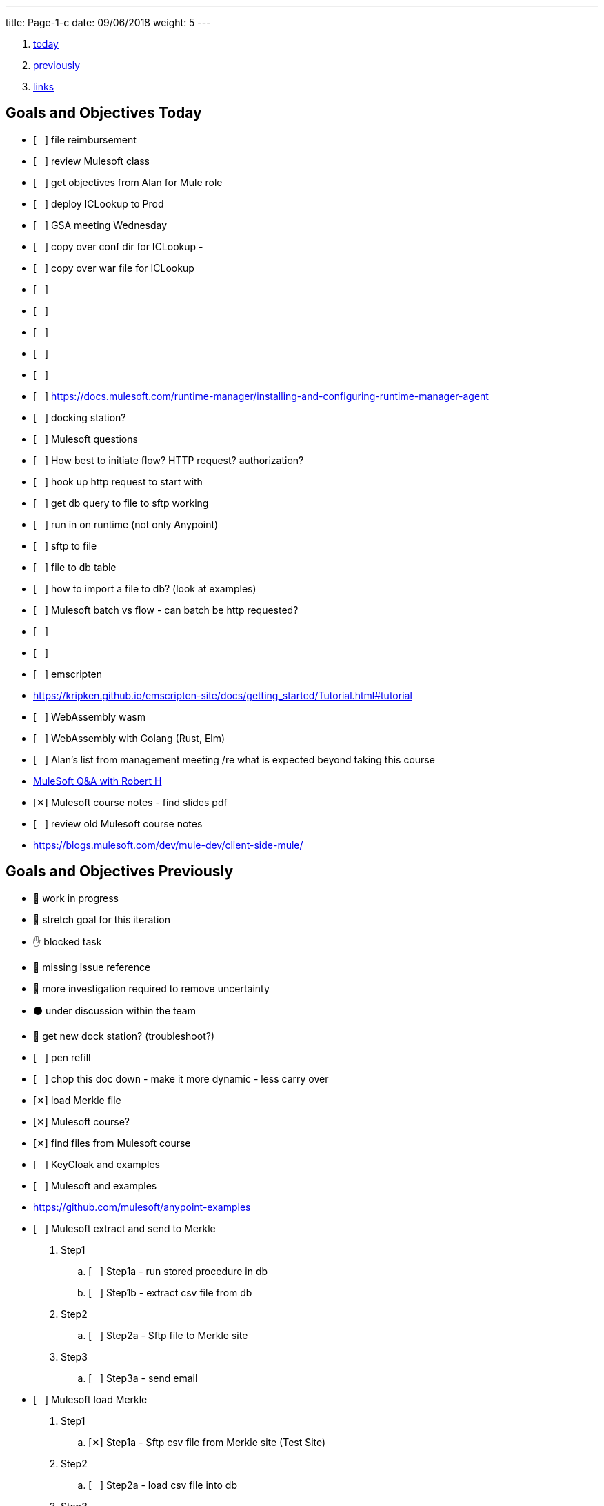 ---
title: Page-1-c 
date:  09/06/2018
weight: 5
---

:doctype: book
ifdef::asciidoctor[]
// :source-highlighter: pygments
:source-highlighter: highlightjs
:highlightjs-theme: github
// :highlightjs-theme: solarized-dark
endif::asciidoctor[]
:iconsdir: gfx/icons
:sourcedir: src/main/java
// :source-highlighter: coderay
:icons:
:toc: macro

:footer: Designed and built with all the love in the world by @mdo and @fat.

:link-assets:
:linkattrs:
:glyphicons: http://glyphicons.com[Glyphicons]
:checkedbox: pass:normal[{startsb}&#10005;{endsb}]
:uncheckedbox: pass:normal[{startsb}&#160;&#160;&#160;{endsb}]
:lightbulb: pass:[&#128161;]
:idea: pass:[&#128161;]
:incareof: pass:[&#8453;]
:rswiggle: pass:[&#8669;]
:lswiggle: pass:[&#8668;]
:alarmclock: pass:[&#9200;]
:almclk2: pass:[&#x23F0;]
:rtinxfing: pass:[&#x261E;]
:qmark: pass:[&#xFF1F;]
:umbrella: pass:[&#x2614;]
:running_man: pass:[&#x1f3c3;]
:muscle: pass:[&#x1f4aa;]
:hand: pass:[&#x270b;]
:red_circle: pass:[&#x1f534;]
:large_blue_circle: pass:[&#x1f535;]
:black_circle: pass:[&#x26ab;]


. <<today, today>>
. <<previously, previously>>
. <<links, links>>

[[today]]
== Goals and Objectives Today

* {uncheckedbox} file reimbursement
* {uncheckedbox} review Mulesoft class
* {uncheckedbox} get objectives from Alan for Mule role
* {uncheckedbox} deploy ICLookup to Prod
* {uncheckedbox} GSA meeting Wednesday
* {uncheckedbox} copy over conf dir for ICLookup - 
* {uncheckedbox} copy over war file for ICLookup
* {uncheckedbox} 
* {uncheckedbox} 
* {uncheckedbox} 
* {uncheckedbox} 
* {uncheckedbox} 
* {uncheckedbox} link:https://docs.mulesoft.com/runtime-manager/installing-and-configuring-runtime-manager-agent[]
* {uncheckedbox} docking station?
* {uncheckedbox} Mulesoft questions
* {uncheckedbox} How best to initiate flow? HTTP request? authorization?
* {uncheckedbox} hook up http request to start with
* {uncheckedbox} get db query to file to sftp working
* {uncheckedbox} run in on runtime (not only Anypoint)
* {uncheckedbox} sftp to file
* {uncheckedbox} file to db table
* {uncheckedbox} how to import a file to db? (look at examples)
* {uncheckedbox} Mulesoft batch vs flow - can batch be http requested?
* {uncheckedbox} 
* {uncheckedbox} 
* {uncheckedbox} emscripten
* link:https://kripken.github.io/emscripten-site/docs/getting_started/Tutorial.html#tutorial[]
* {uncheckedbox} WebAssembly wasm
* {uncheckedbox} WebAssembly with Golang (Rust, Elm)
* {uncheckedbox} Alan's list from management meeting /re what is expected beyond taking this course
* link:https://developer.acs.org/confluence/pages/viewpage.action?pageId=74121346[MuleSoft Q&A with Robert H]
* {checkedbox} Mulesoft course notes - find slides pdf
* {uncheckedbox} review old Mulesoft course notes
* link:https://blogs.mulesoft.com/dev/mule-dev/client-side-mule/[]


[[previously]]
== Goals and Objectives Previously

* {running_man} work in progress
* {muscle} stretch goal for this iteration
* {hand} blocked task
* {red_circle} missing issue reference
* {large_blue_circle} more investigation required to remove uncertainty
* {black_circle} under discussion within the team
* {running_man} get new dock station? (troubleshoot?)
* {uncheckedbox} pen refill
* {uncheckedbox} chop this doc down - make it more dynamic - less carry over
* {checkedbox} load Merkle file
* {checkedbox} Mulesoft course?
* {checkedbox} find files from Mulesoft course
* {uncheckedbox} KeyCloak and examples
* {uncheckedbox} Mulesoft and examples
* link:https://github.com/mulesoft/anypoint-examples[]
* {uncheckedbox} Mulesoft extract and send to Merkle
. Step1
.. {uncheckedbox} Step1a - run stored procedure in db
.. {uncheckedbox} Step1b - extract csv file from db
. Step2
.. {uncheckedbox} Step2a - Sftp file to Merkle site
. Step3
.. {uncheckedbox} Step3a - send email

* {uncheckedbox} Mulesoft load Merkle
. Step1
.. {checkedbox} Step1a - Sftp csv file from Merkle site (Test Site)
. Step2
.. {uncheckedbox} Step2a - load csv file into db
. Step3
.. {uncheckedbox} Step3a - run stored procedure
. Step4
.. {uncheckedbox} Step4a - send email

* {uncheckedbox} Hugo and examples
* {uncheckedbox} ADHD - get list of Youtube link:https://www.youtube.com/channel/UC-nPM1_kSZf91ZGkcgy_95Q/videos[How to ADHD^]
* {uncheckedbox} ElasticSearch and examples
* {uncheckedbox} Get list of Audible books
* {uncheckedbox} Get list of Kindle books
* {uncheckedbox} fix desk at home
* {uncheckedbox} remove Logitech discord applet - (what is it?)
* {uncheckedbox} make postgresql manually started not automatic
* {uncheckedbox} make Docker manually started not automatic
* {checkedbox} checkout brilliant link:https://brilliant.org/weekly-problems/2018-08-20/basic/?p=3[]
* {checkedbox} fix glasses and/or find new ones
* {uncheckedbox} 
* {uncheckedbox} 
* {lightbulb} look into placing this blog on AWS with hugo
* {checkedbox} asciidoc links that open in new tab - use a `^`
* {rtinxfing} point to this
* {uncheckedbox} Merkle file 
* {uncheckedbox} create stored procedure to import Merkle file into table
* {checkedbox} International Chapters
* {uncheckedbox} need list of all servers 
* {uncheckedbox} ssh to all servers - `keypair`
* {uncheckedbox} using hugo-octopress theme for now - no search
* {checkedbox} got mule project to send email (only via Gmail)
* {uncheckedbox} install Mercury Mail to test MULE
* link:https://www.open-emr.org/wiki/index.php/Mercury_Mail_Configuration_in_Windows[Mercury_Mail_Configuration_in_Windows, window="_blank"].
* link:https://crunchify.com/java-mailapi-example-send-an-email-via-gmail-smtp/[^]
* link:http://blog.java-hoster.com/2015/java-course/sending-emails-with-javamail[^]
* link:https://www.youtube.com/watch?v=RyE7-vo4dUc[pilates diastasis recti^]
* link:https://www.youtube.com/watch?v=TTlHT3d2Grs[Bujo Update + Tips From the Inventor of the Bullet Journal!^]
* link:https://gist.github.com/thomasdarimont[^]
* {lightbulb} directory watcher to build hugo site - deploy to nginx
* {lightbulb} use powershell as a directory watcher to build hugo site - deploy to nginx
* {lightbulb} powershell StartMonitoring is writing to the log file, what is next?
* {lightbulb} Lynda class for powershell 5
* {lightbulb} 5/20 = 25 things
* {lightbulb} look into placing this blog on AWS with hugo
* {lightbulb} Scholars writeup
* {lightbulb} Form in Angular
* {lightbulb} ColdFusion Form(s) in Angular/Java
* {lightbulb} start using week of year tag "W52"
* {uncheckedbox} get 08/05's page from old laptop
* {idea} idea - 
*  test of in care of {incareof}
* {almclk2} link:https://www.compart.com/en/unicode/category/So[^]
* link:https://github.com/asciidoctor/asciidoctor.org/blob/master/docs/_includes/icons.adoc[^]
* {rswiggle} Do backup of old hard drive with Acronis (when it comes on Saturday)
* {uncheckedbox} run client_ACS_mb_membership_monthly_generate.sql on DEV
* {uncheckedbox} see how long it takes to run
* {uncheckedbox} SSIS for Merkle
* {uncheckedbox} find SSIS bat file for Store update
* {uncheckedbox} get help with SSIS - Gareth?, DBAs?, Judy Shen?, netForum SS 2012
* {uncheckedbox} SSIS course at Lynda, Udemy
* {uncheckedbox} look into Mulesoft ETL for Merkle
* {uncheckedbox} Load latest Merkle file (when it comes back from Merkle)
* {uncheckedbox} Review Lynda course - time management; persuasion; assertiveness
* {uncheckedbox} AMA course - assertiveness
* {uncheckedbox} mockup screen for Scholars search
* {uncheckedbox} Angular, React, Flutter
* {uncheckedbox} create agenda for next meeting (Holley, Alan)
* {uncheckedbox} Review agile slides
* {uncheckedbox} Review Mulesoft meetings
* {uncheckedbox} transfer to new computer
* {uncheckedbox} get list for remote desktop access
* {uncheckedbox} get list of NetForum servers
* {uncheckedbox} install MSSQL on local (new computer)
* {uncheckedbox} test MSSQL
* {uncheckedbox} get accruals for vacation
* {checkedbox} install Mulesoft
* {checkedbox} run Mulesoft examples and tests
* {uncheckedbox} run Keycloak examples and tests
* {uncheckedbox} new Confluence, upload files
* {uncheckedbox} backup hard drive from old computer
* {qmark} return old computer
* {qmark} clean desk
* {uncheckedbox} check with security about hugo
* {uncheckedbox} investigate hugo themes with more features than Minimo
link:https://forestry.io/blog/search-with-algolia-in-hugo/[^]
link:https://gist.github.com/sebz/efddfc8fdcb6b480f567[^]
* {uncheckedbox} International Chapters meeting
** add new eroster user with Ping
** Go Live Sept 10th
* {uncheckedbox}
* {uncheckedbox} Go Database and Storage
* link:https://github.com/gostor/awesome-go-storage[^]
* {almclk2} Docker for Windows
* link:https://github.com/docker/for-win/issues/412[^]
* {checkedbox} install ruby
* {checkedbox} install asciidoc, asciidoctor, asciidoctor-pdf
* {checkedbox} install visual studio code plus plugins for asciidoc, python, etc.
* {checkedbox} install hugo
* {checkedbox} add global template for hugo header - timestamp, etc.
* {uncheckedbox} make list of questions for Sri - Month end reports, SSIS, deployments
* link:https://github.com/jsynowiec/vscode-insertdatestring[^]
* {uncheckedbox}
* {uncheckedbox} follow up on Coursera
* {uncheckedbox} follow up on Udemy [Flutter, Dart, Go, SSIS, etc.^]
* {uncheckedbox}
* {uncheckedbox} http://www.sql-server-helper.com/tips/tip-of-the-day.aspx?[^]
* {uncheckedbox} search within Hugo - elasticsearch
* {uncheckedbox} search within Hugo - install elasticsearch
* {uncheckedbox} search within Hugo - index Hugo with elasticsearch
* {uncheckedbox} search within Hugo - try a search
* {uncheckedbox}

----
ssh-copy-id user@hostname.example.com
----

----
cat ~/.ssh/id_rsa.pub | ssh <user>@<hostname> 'umask 0077; mkdir -p .ssh; cat >> .ssh/authorized_keys && echo "Key copied"'
----


----
  To load multiple properties files, separate each with commas:

  <context:property-placeholder location="email.properties,http.properties,system.properties"/>
  These files must be located at src/main/resources, inside your Mule project.
----

[[links]]
== Links

* link:https://docs.mulesoft.com/mule-user-guide/v/3.9/configuring-properties[]
* link:https://support.mulesoft.com/s/article/How-to-stream-a-big-CSV-file-using-DataWeave[]
* link:https://forums.mulesoft.com/questions/59469/transformation-of-a-csv-file-using-dataweave.html[]
* link:https://docs.mulesoft.com/mule-user-guide/v/3.9/quartz-transport-reference[]
* link:http://central.maven.org/maven2/org/mule/examples/[]
* link:https://www.youtube.com/watch?v=Y_Ac6KiQ1t0[Strang - Lec 15 | MIT 18.06 Linear Algebra, Spring 2005]
* link:http://math.mit.edu/~gs/linearalgebra/[]
* link:https://github.com/verekia/js-stack-from-scratch[]
* link:http://www.initializr.com/[]
* link:https://www.technicalblogs.sentientmindz.com/2016/07/05/munittesting/[]
* link:https://dzone.com/articles/unit-testing-mule-dataweave-scripts-with-munit-1?fromrel=true[]
* link:https://httpie.org/doc[^]
* link:https://akarnokd.blogspot.com/2016/03/operator-fusion-part-1.html[^]
* link:https://github.com/robbyrussell/oh-my-zsh[^]
* link:https://www.yogiapproved.com/yoga/diastasis-recti-recovery/[^]
* link:https://www.youtube.com/watch?v=1OA7lXzf5Mk[yoga diastasis-recti^]
* link:https://www.youtube.com/watch?v=7TGWeblZ0c8[How to tackle the clutter^]
* link:https://www.youtube.com/watch?v=JiwZQNYlGQI[Failing at Normal: An ADHD Success Story | Jessica McCabe | TEDxBratislava^]
* link:https://www.youtube.com/watch?v=_tpB-B8BXk0[This is how you treat ADHD based off science, Dr Russell Barkley part of 2012 Burnett Lecture^]


* {uncheckedbox}
* {uncheckedbox} get appropriate SoapUI query/host for each query to Integration Layer
* {uncheckedbox} make a asciidoc arc42 site of Sri's tasks
* {uncheckedbox} rename that web site from Sri's tasks to what?
* {uncheckedbox} du --max-depth=1 > C_root_space.csv
* {uncheckedbox} review more Sri tasks, document schedule and skills necessary
* {uncheckedbox} mobile app for Stars ticket, package with Cordova, Ionic
* {uncheckedbox} Confluence - arc42 upload capability with new version
* {uncheckedbox} Confluence - pages per each application with links to "maven site" results, also upload html page to confluence
* {uncheckedbox} SonarQube (indicates vulnerabilities somehow)
* {uncheckedbox}
* {uncheckedbox}
* {uncheckedbox} start to schedule to study stored procedure for monthly counts
* {uncheckedbox} send email to GSA Team about JSON and other values to new version
* {uncheckedbox} create repo for Sri documentation with asciidoc/arc42 build
* {uncheckedbox} when will we meet about Sri tasks {Alan, Gareth, Sameer, myself, others?}
* {checkedbox} which Sri's projects has the excel macros to copy and paste?
* {uncheckedbox} KeePass for netforum, db, servers, etc. icsstage$ ics$prod
* {uncheckedbox} Merkle import (and export) - SSIS
* {uncheckedbox} Merkle stp packaging 1005955 Cherwell ticket number
* {checkedbox} find Sri task with Excel macros (source code imports)
* {uncheckedbox} review Sri task NCOA
* {checkedbox} ask Alan for Sri Task review gtm recording 1/10/2018 Wednesday; upload it
* {uncheckedbox} check email for scholars tasks on hold - email from Songul - 2/7/2018
* {uncheckedbox} when I have an extra 10 hours per week, I will ...
* {uncheckedbox}
* {uncheckedbox} 10 goal buckets - place in toodledo or somewhere else
* {uncheckedbox}
* {uncheckedbox}
* {uncheckedbox}
* {uncheckedbox}
* {uncheckedbox} create a skills matrix - for Sri's KT - enumerate skills mentioned; Ray Liu's diagrams for netForum?
* {uncheckedbox} GSA - CONNECT remediation - need project manager
* {uncheckedbox} International Chapters - ICLookup - find user interface writeup
* {uncheckedbox} International Chapters - erosters
* {uncheckedbox} International Chapters - erosters - check admin user for complete list of chapters
* {uncheckedbox} International Chapters - erosters - get help from Gareth
* and the various web service infocentral vs integration layer
* {uncheckedbox} International Chapters - erosters - deploy to staging
* {uncheckedbox} International Chapters - deploy to staging
* {uncheckedbox} erosters for International Chapters
* {uncheckedbox} email team w/re: member client - date routines
* {uncheckedbox} investigate seedfa - make sure database housekeeping is ok - may have connection leaks?
* link:https://developer.jboss.org/wiki/WhatDoesTheMessageDoYourOwnHousekeepingMean[^]
* link:https://seedfa.acs.org/seed-1.0/login/admin[seedfa admin^]
* {checkedbox} fullstack homework
* {uncheckedbox} check code for lslookup and iclookup and member client lib.
* {checkedbox} adjust garage door opener - how to?
* {uncheckedbox} install printer, teeter, paper cutter, desk
* {uncheckedbox} check out fitness center at work
* {uncheckedbox} carryover limit - 320  - need to take much more vacation next year
* {uncheckedbox}
* {uncheckedbox}
* {checkedbox} Merkle runbook to stored procedure
* {checkedbox} CR for IC lslookup and ICLookup and erosters - Prod?
* {uncheckedbox} Staging servers: stag-lnx-151-154(???)
* {uncheckedbox} Staging servers: stag-lnx-196(int), stag-lnx-197(int), stag-lnx-198(ext), stag-lnx-199(ext)
* {uncheckedbox} Production servers: prod-lnx-173, prod-lnx-174, prod-lnx-175, prod-lnx-176
* {uncheckedbox} Production servers (internal): prod-lnx-179, prod-lnx-180
* {uncheckedbox} Merkle stored procedure
* link:https://chimpler.wordpress.com/2014/07/22/building-a-food-recommendation-engine-with-spark-mllib-and-play/[^]
* link:http://ampcamp.berkeley.edu/big-data-mini-course/movie-recommendation-with-mllib.html[^]
* {uncheckedbox}
* {checkedbox} link:https://iclookupdev.acs.org/iclookup/local_search[iclookup dev^]
* {checkedbox} link:https://dev-lnx-133:8443/iclookup/local_search[iclookup 133^]
* {checkedbox} link:https://dev-lnx-134:8443/iclookup/local_search[iclookup 134^]
* {uncheckedbox} https://api.stoplight.io/v1/versions/9WaNJfGpnnQ76opqe/export/raml.yaml
* {uncheckedbox}
* {checkedbox} create and transfer new application.properties for lslookup and iclookup to staging servers 198, 199
* {uncheckedbox} link:https://localhost:8443/erosters/Verify[^]
* {uncheckedbox}
* {uncheckedbox} gsadc7-int:8000 - license good until January 9, 2018 ??? seems soon
* {uncheckedbox}
* {uncheckedbox} https://seedfa.acs.org/seed-1.0/login/admin
* {uncheckedbox} https://seedfa.acs.org/seed-1.0/snoop.jsp Hostname prod-lnx-179.acs.org
* {uncheckedbox} https://access.redhat.com/solutions/1395503[Getting Provider com.sun.script.javascript.RhinoScriptEngineFactory not found ERROR in EAP 6 running on Java 8^]
* {uncheckedbox}
* {uncheckedbox} find old blender in basement
* {uncheckedbox} most of these entries are left-over from day-to-day - find a way to update, archive, search these
* {uncheckedbox} make these searchable; build index; serve index; Solr?
* {uncheckedbox} fullstack assignment
* {uncheckedbox} Is Rasberry Pi - DIY buildable?
* link:https://www.alliedelec.com/raspberry-pi-raspberry-pi-b-/70377493/?mkwid=s
* &pcrid=239101839680&gclid=Cj0KCQiA4bzSBRDOARIsAHJ1UO6t6LsgIm52oCnfopC3KItb9b8093sxkaJw
* RfbCaUVQeo728vup0rMaAl6CEALw_wcB[RasPi B+ 24.99 Allied^]
* link:https://aknay.github.io/2017/05/09/how-to-install-scala-and-sbt-in-raspberry-pi-3.html[^]
* link:https://github.com/jkransen/framboos[^]
* link:http://pi4j.com/[^]
* link:http://dev-nfrep12/Reports/Pages/Folder.aspx[SQL Server Reporting Services - Home^]
* {uncheckedbox}
* {uncheckedbox}
* {uncheckedbox}
* link:http://zetcode.com/articles/springbootswing/[^]


[[week14]]
== Goals and Objectives week 14

* {uncheckedbox} what to do this week
* {uncheckedbox} I need to map out a schedule for the next month? or several weeks
* {uncheckedbox} Performance Appraisal
* {uncheckedbox}
* {uncheckedbox} keep track in Jira or Confluence all my work
* {uncheckedbox} arc42 and Confluence
* {uncheckedbox} need to have approval/buy in from Alan - demo it for him
* {uncheckedbox} International Chapters - IcLookup
* {uncheckedbox} International Chapters - erosters - admin and individual users; deploy to testing
* {uncheckedbox} follow up with Google
* {uncheckedbox} Clear out ALL Jira tickets; start over for Jan 2018
* {uncheckedbox} update erosters for logout and for SSO polling checking for logged in
* {uncheckedbox} ElisabethVoress - password - 00427397 ???
* {uncheckedbox} copied over new eroster file to NAS in dev
* {uncheckedbox} https://erostersdev.acs.org/erosters/Verify
* link:https://gizmodo.com/how-dna-testing-botched-my-familys-heritage-and-probab-1820932637[^]
* link:https://isogg.org/wiki/Autosomal_DNA_testing_comparison_chart[^]
* {uncheckedbox} need a confluence site for each application with views for devops, technical team, business user, execs
* {uncheckedbox} technical debt, Sonar Qube, ASM Testing, documentation as code, deploy doc to Confluence
* {uncheckedbox} send email to Sri's customers - get list of users
* {uncheckedbox} NCOALink PAF Certificate
* {uncheckedbox} GSA Blacklist cancellation - do it Procedurally via admin console
* {uncheckedbox} CR for international chapters lookup - talk with Networking (and Lynn?)
* {uncheckedbox}
* link:https://developer.okta.com/blog/2018/01/30/jhipster-ionic-with-oidc-authentication[^]

This past week, I attended Ansible Workshop by Redhat. This was attended with the Linux Admin Team, Storage and some Windows admin.
It was informative. It was fast. I believe it was somewhat pointed to Ansible Tower Product.

Also, made progress on SSIS hindered by space limitations on hard drive.

find netforum-related server to base and deploy Merkle etl.

Made some progress on freeing hard-drive space. Need to periodically monitor various directories and sub-directories.

Discovered KeyCloak also from Redhat. It is an SSO implementation. Matt Raible - now works for Octa. JHipster

What can be done to assist Membership? What can be done to attract new members, younger members; retain members?

Mobile apps - Stars tickets; ICLookup

Colaboration

Docker boot2docker as I am on Windows 7.

Learning Angular 4,5 Ionic, Cordova. docker, git, react

[[month04]]
== Goals and Objectives month 04 April 2018

* {uncheckedbox} what to do this month
* link:https://docs.nativescript.org/[nativescript^]
* {uncheckedbox} Java Swing, AWT and/or JavaFX
* {uncheckedbox} foam for basement and garage
* {uncheckedbox} glue garage door panel
* {checkedbox} place for sale for garage door opener
* {uncheckedbox} make a JHipster app - perhaps to replace Scholars renewaL, senior or application(CF)
* {uncheckedbox} http://www.oracle.com/webfolder/technetwork/tutorials/obe/cloud/objectstorage/
* restrict_rw_accs_cntainers_REST_API/files/installing_curl_command_line_tool_on_windows.html
* {uncheckedbox} https://alligator.io/angular/material-design-angular-reference/#cards[^]
* {uncheckedbox} @home clean up gym area, lights, floor space, golf equipment, desk area, book shelves
* {uncheckedbox} basement desk table
* {uncheckedbox}
* {uncheckedbox}

[[tls]]
== tls

* {uncheckedbox} link:https://stackoverflow.com/questions/32587141/how-to-force-commons-httpclient-3-1-to-use-tls-1-2-only-for-https[^]
* link:https://www.google.com/search?q=httpclient+tls+1.2+example&rlz=1C1GGRV_enUS750US751&oq=httpclient+tls&aqs=chrome.5.69i57j0l5.15318j0j4&sourceid=chrome&ie=UTF-8[^]
* link:https://www.csoonline.com/article/3246212/encryption/what-is-ssl-tls-and-why-its-time-to-upgrade.html[^]
* link:https://www.google.com/search?rlz=1C1GGRV_enUS750US751&ei=3xOPWsqeCebP5gLn4rSABA&q=tls+1.2+vulnerability&oq=Transport+Layer+Security&gs_l=psy-ab.1.1.0i71k1l8.0.0.0.454523.0.0.0.0.0.0.0.0..0.0....0...1..64.psy-ab..0.0.0....0.1ZhGlt7Fzd0[^]
* link:https://www.google.com/search?q=Transport+Layer+Security&rlz=1C1GGRV_enUS750US751&oq=Transport+Layer+Security&aqs=chrome..69i57.27891611j0j7&sourceid=chrome&ie=UTF-8[^]

[[raspberrypi]]
== raspberrypi

* {uncheckedbox} link:https://datahovel.com/2016/03/20/how-to-setup-the-raspberry-pi-using-ansible/[^]
* link:https://www.youtube.com/watch?v=aEnS0-Jy2vE[Raspberry Pi DS18B20 Temperature Sensor Tutorial^]
* {uncheckedbox} link:https://datahovel.com/2016/03/20/how-to-setup-the-raspberry-pi-using-ansible/[^]


[[ansible]]
== Ansible

* {uncheckedbox} link:http://docs.ansible.com/ansible/index.html[^]
* {uncheckedbox} link:https://aws.amazon.com/blogs/apn/getting-started-with-ansible-and-dynamic-amazon-ec2-inventory-management/[^]
* link:https://github.com/ansible/ansible[^]
* {uncheckedbox} link:https://datahovel.com/2016/03/20/how-to-setup-the-raspberry-pi-using-ansible/[^]
* link:https://www.jeffgeerling.com/blog/running-ansible-within-windows[^]


=== Visualization
* {uncheckedbox} visualization - ages of members, use R
* {uncheckedbox} by regions in US, by country in world
* {uncheckedbox}
* {uncheckedbox}
* {uncheckedbox}


== Sri KT
* link:https://projects.acs.org/operations/netFORUM/data-cube/default.aspx
* ?RootFolder=%2Foperations%2FnetFORUM%2Fdata-cube%2FSystem%20Document%20Library%2FProduction%20Data%20Cubes
* %2FMarketing%20Cube%20Templates%20-%20Production&FolderCTID=0x012000D3FDDF7645C9254498F32170B77582BB&View={3711B7F6-14FB-4CDD-8AB5-48CE35BA2818}[^]
* link:https://projects.acs.org/operations/netFORUM/data-cube/default.aspx[^]
* link:https://dev-eweb12/NFDev2/iWeb/[^]
* dev1..dev9 https://dev-iweb12/NFDev1/iWeb .. https://dev-iweb12/NFDev9/iWeb
* workaround - change dev-iweb12 to dev-eweb12 dev1..dev9 https://dev-eweb12/NFDev1/iWeb .. https://dev-eweb12/NFDev9/iWeb
* YB-dev1..dev2 dev-iweb12/YBDev1/iWeb  .. workaround dev-eweb12/YBDev1/iWeb dev-eweb12/YBDev2/iWeb
* netforum admin for dev, staging, production
* log in to dev, staging, production, the spare machine


== Checklist

* link:https://stackoverflow.com/questions/4915414/disable-httpclient-logging#answer-5432242[^]
* link:https://github.com/born2net/awesome-angular2[^]
* link:https://stackoverflow.com/questions/41342171/how-to-change-debug-level-of-a-class-which-is-in-external-jar[^]
* link:https://github.com/liufengyun/progfun2-code/tree/master/src/main/scala[^]
* link:http://datasciencespecialization.github.io/[^]
* link:https://www.datacamp.com/courses/data-visualization-in-r[^]
* link:http://r-statistics.co/Linear-Regression.html[^]
* link:https://prod-12iweb1/NFProd/iWeb/NotAllowed.aspx[^]
* link:http://mrhaki.blogspot.com/2014/08/awesome-asciidoc-changing-highlightjs.html[^]
* link:https://hackernoon.com/mastering-shitcoins-the-poor-mans-guide-to-getting-crypto-rich-2e469b762ba9[^]
* {checkedbox} listen to CHBC Al Mohler
* link:http://mrhaki.blogspot.com/2015/03/awesome-asciidoctor-creating-checklist.html[^]
* link:https://developer.acs.org/confluence/display/SKT/Sri+Knowledge+Transfer+Home[^]
* link:https://projects.acs.org/projectdirectory/default.aspx[^]
* link:https://www.google.com/
* search?q=golf+grip+layers+of+tape&rlz=1C1GGRV_enUS750US751&oq=golf+grips+layers
* &aqs=chrome.1.69i57j0j69i64.6746j0j7&sourceid=chrome&ie=UTF-8[^]
* link:https://localhost:8443/iclookup/local_members?lsid=Z701&lsname=Brazil&action=view[^]
* {uncheckedbox} get login access to netForum server(s)
* {uncheckedbox}
* {uncheckedbox} what is difference between infocentral webservcies and integrationlayer webservices
* {uncheckedbox} can member client jar be used by erosters?
* {uncheckedbox}
* {uncheckedbox}
* {uncheckedbox}
* {uncheckedbox}
* {uncheckedbox}
* {uncheckedbox} listen Isle of Lewis
* {uncheckedbox} read Joe's book
* {uncheckedbox} home page
* {uncheckedbox} call USAA - about what?
* {uncheckedbox} find truck title
* {uncheckedbox} deposit Mom's check
* {uncheckedbox} REI gift card to Donna?
* {checkedbox} Confluence page for Sri
* {uncheckedbox} Confluence page for Apps and pointer to site
* {checkedbox} email to Alan w/re Sri and tasks
* {uncheckedbox} site webpage and site
* link:http://www.logicsector.com/java/how-to-create-a-wsdl-first-soap-client-in-java-with-cxf-and-maven/[^]
* link:http://www.webservicex.net/new/Home/Index[^]
* {uncheckedbox} http://dev-lnx-126.acs.org:8060/
* http://dev-lnx-126.acs.org:6080/
* {uncheckedbox} SuccessFactors Goals and Objectives discuss with Alan?
* {uncheckedbox} renew ACS membership
* {uncheckedbox} reduce #number of chrome tabs#
* {uncheckedbox} save them as bookmarks or just copy links
* {uncheckedbox} maybe this day consolidate wiltd into one wiltw (days => week)
* {uncheckedbox} try the jbake maven build into the jar file that gets deployed jetty spring boot static
* {uncheckedbox} would like a lessons learned for the migration projects
* {uncheckedbox} would have been nice to have more written down as we went along
* {uncheckedbox} Bamboo jobs set up
* {uncheckedbox} get back materials for backing up hard drive(s)
* {uncheckedbox} link:https://github.com/titoBouzout/SideBarEnhancements[^]
* {uncheckedbox} gsa monitor on wit409
* {uncheckedbox} get source code, etc.
* {uncheckedbox} check eroster international chapters in staging
* {uncheckedbox} link:https://gsabackend.acs.org/gsasayt/saytresp
* &ques;callback=jQuery110207586152154237777_1460145377344
* &query=a&jsonp=searchAsYouType.handleAjaxResponse&maxGSAResults=5
* &maxWsoResults=5&saytOrder=0
* {uncheckedbox} link:https://cftest.acs.org/Applications/ACSScholars_admin/view_senior.cfm[^]
* {uncheckedbox} link:https://www.youtube.com/watch?v=oYYYfFDTZrk[A Game Golf Instruction HowTo Grip the Club like Tiger Woods^]
* {uncheckedbox} link:http://www.baeldung.com/java-mutation-testing-with-pitest[^]
* {uncheckedbox} link:http://feeds.feedburner.com/Baeldung[^]
* link:http://www.baeldung.com/java-bouncy-castle?utm_source=feedburner
* &utm_medium=feed
* &utm_campaign=Feed%3A+Baeldung+%28baeldung%29&utm_content=FeedBurner[^]
* {uncheckedbox} link:https://www.owasp.org/index.php/Protect_FileUpload_Against_Malicious_File[^]
* {uncheckedbox} accomplishments for December
* {uncheckedbox} check grips and layers of tape on new old clubs - need replacement - which brand, style, size, jumbo?
* {uncheckedbox} member-client - replace cxf exceptions with its own exceptions, reduce dependency on cxf
* {checkedbox} Merkle run for print C&EN
* {uncheckedbox} Merkle run for all members
* {uncheckedbox} code review member-client?
* {uncheckedbox} get database for OWASP dependency check
* {uncheckedbox} get database for SonarQube
* {uncheckedbox} link:https://webapplications.acs.org/Applications/ACSScholars_admin/[Scholars Admin CF^]
* {uncheckedbox} ecobee3 check for rebate
* {uncheckedbox}
* {uncheckedbox}
* {uncheckedbox}
* link:https://yoksel.github.io/flex-cheatsheet/[flex box css^]
* link:https://www.sketchingwithcss.com/samplechapter/cheatsheet.html[more flex box css^]
* link:https://v4-alpha.getbootstrap.com/utilities/flexbox/[bootstrap flexbox^]


== maven settings and encryption
* link:https://blogs.oracle.com/dev2dev/get-oracle-jdbc-drivers-and-ucp-from-oracle-maven-repository-without-ides[^]
* {uncheckedbox} site plugin

== links
* link: https://www.w3schools.com/bootstrap4/bootstrap_grid_system.asp[^]
* link:https://www.coursera.org/learn/bootstrap-4/discussions/weeks/2/threads/qeBvIgsbEeeQeQo2lD9-LA[Type date within class^]
* link:https://www.coursera.org/learn/bootstrap-4/discussions/weeks/2/threads/5YtBdItREeeVCApyL_LGyA[col VS. col-12 VS. col-xs-12^]
* link:http://v4-alpha.getbootstrap.com/getting-started/javascript/[^]
* link:http://v4-alpha.getbootstrap.com/getting-started/javascript/#data-attributes[data-attributes^]
* link:http://v4-alpha.getbootstrap.com/getting-started/javascript/#programmatic-api[programmatic-api^]
* link:http://v4-alpha.getbootstrap.com/components/navs/[navs^]
* link:https://medium.com/swlh/my-ideal-work-week-as-a-startup-ceo-5d3a4bd8ccc7[^]
* link:https://github.com/RaspberryPiWithJava[^]
* link:http://usb4java.org/index.html[^]
* link:https://www.packtpub.com/mapt/book/hardware_and_creative/9781849696623/10/ch10lvl1sec70/controlling-usb-devices[^]
* link:https://stackoverflow.com/questions/13851743/how-to-format-numbers-to-a-hex-strings[^]
* link:http://www.linux-usb.org/usb.ids[^]
* link:http://www.linfo.org/dmesg.html[^]
* link:https://www.youtube.com/watch?v=Z19d1_YX1kg[Raspberry Pi with Java^]
* link:https://www.youtube.com/watch?v=P2-wobZrqNg[Java Programming on Raspberry Pi - Java and Raspberry Pi - ME^]
* link:https://www.google.com/search?rlz=1C1GGRV_enUS750US751&ei=o4liWuH2BqLt_QbZkrD4Bg&q=raspberry+unable+to+connect+to
* +usb+scale&oq=raspberry+unable+to+connect+to+usb+scale
* &gs_l=psy-ab.3...22375.25359.0.25853.10.10.0.0.0.0.82.675.10.10.0....0...1.1.64.psy-ab..0.0.0....0.hOACO6h9IO4[^]
* link:http://www.jamesralexander.com/blog/content/measuring-coffee-with-raspberry-pi-a-usb-scale-and-python/[^]
* link:https://github.com/yanigisawa/coffee-scale/blob/master/51-usb-scale.rules[^]
* link:https://github.com/erjiang/usbscale[^]
* link:https://docs.oracle.com/cd/E37670_01/E41138/html/ch07s03.html[^]
* link:https://github.com/libusb/libusb/wiki/FAQ#Running_libusb[^]
* link:https://www.youtube.com/watch?v=EMKdq_lw04A[Blinking LED^]
* link:https://www.youtube.com/watch?v=grORuAxDQ2Q[install ME^]
* link:https://www.youtube.com/watch?v=29va8L2LMfI[LEDs on Raspberry Pi GPIO with Java Pi4J -Start to Finish^]
* link:https://www.youtube.com/watch?v=Z19d1_YX1kg[Raspberry Pi Java 9^]
* link:https://pimylifeup.com/raspberry-pi-touchscreen/[^]
* link:https://therealdanvega.teachable.com/courses/enrolled?flash=successful_sale&sale_id=11695896[Teachable JHipster class^]
* link:https://start.jhipster.tech/#/[^]
* link:https://bjornjohansen.no/redirect-to-https-with-nginx[^]
* link:https://stackoverflow.com/questions/39030897/redirect-http-to-https-via-nginx[^]
* link:https://stackoverflow.com/questions/5009324/node-js-nginx-what-now?rq=1[^]
* link:https://www.infoq.com/articles/Graal-Java-JIT-Compiler[^]



== scala

== GSA Software update
* currently Software Version: 7.4.0.G.120 Appliance ID: T4-CT5ZKK5NL6NL7

== Knowledge Transfer with Sri
* 2017-11-29 20:28:50
* Meet with Alan to discuss next steps
* Accuzip - form for PAF
* 7733579401 - account number
* 20046 - zip
* acquisition cube etl
* truncates and reloads table
* prod12dcube - where is source code
* E:\SSIS_deployment
* sch tasks
* access to servers - make requests - also staging servers
* stag-netforum1 - sandbox server - old server used for development
* will need install to desktop
* COSMOS - migrated to netForum
* all active members
*

----
Thanks, Sri


Sent from my iPhone
(240) 204 0847
----
----
KT NCOA Accus
20046
----

* link:\\acs.org\departments\Publications\bss\ICS[^]
* Sri/KT
* Fellows
* copy dues prices annually
* Wendy has calendar
* june july
* Deanna - deployment team
* FellowsReviewersAssignment
* Higher Education Directory Import - HED
* integration services

== 11.  Online Store Inventory Update ETL – Moria Smith
* every morning
* ssis
* prod-12dcube
* stag-netforum1

== NCOAA update
* upgrade software
* export from Netforum
* backup netwotk files
* \\acs.org\Applications\NAS_Prod_Netforum
* \\acs.org\Applications\NAS_Prod_Netforum\NCOA\*

== Loyal donor
ics6 - dev6 user is ics

userid : taskadmin - ask for pw from Gareth Ask123ic$
ask for dev, stagin and prod RD Remote Desktop

== upgrade Netforum
disable tasks/ reenable tasks
E: - Siters


new* Monthly Membership snapshot process
demographics
database preocedure
55 minutes
demog #subscriptions#

== Sri KT 2017-11-08 20:01:04
* Month-end snapshot differences
* last day of month
* netforum - real time database
* snapshot process
* current ACS member data
* division - active tech div members
* newer - snap of dropped div members
* only once year - local section member snapshot
* reports - certain ones with each snapshot
* run quickly (15-20 minutes) (2-3 minutes)
* there ARE anomalies
* one example - country was "NA"
* country was null
* critical to have month-end support
* "mmr" - grand total , member-type, how mnay added, dropped , why, new or rejoined
* also "people added" -
* comes out of report central
* 2 snapshot - div ,local sec
* ame
* regular report
* the other some setup, batch files, scheduled tasks
* *new project to add international chapters*
* district report - real time district report
* feb 2018 - revise documentation - Chris Drumm
* mmr_snapshot_fix_nov2012.txt -- found - using this query

== Sri KT 2017-12-20 17:33:47
* 2 snapshot pr
* membership snapshot - demographics
* div member
* drop div member
* duplicated records - adjust counts - rerun reports
* backup backup backup
* cannot rerun - no window
* fix data after populated - fix snapshot data tables
* always - data problem - not code problem
* takes about one hour - 5:30 then check for count matches
* accounting does their process
* 1x or 2x year would there be a problem
* h
* netforum knowledge
* .
* once a year - Local Section SNapshot
*


* link: https://stackoverflow.com/questions/29669393/override-default-spring-boot-application-properties-settings-in-junit-test[^]
* 2017-11-15 20:09:11
* Month end snapshots
* section drop also
* do backups
* do backups first
* LS Snapshot once per year - end of year
* ETL for creating data for renewal ccube
* SSAS - sql srv analysis servcies, data tolas
* prod-12dcube - admin priv
* stag and dev also
* server name may be a little differnt


== JBoss and migration to 6.4
* no logging eroster admin report download - should add some INFO logging
* need all URLs userids/pw for Saturday for scholars
* GSAMonitor
* link:https://developer.jboss.org/wiki/HowToPutAnExternalFileInTheClasspath[^]
* maven site plugin
* web site to contain and organize site info


== GSA Monitor for sayt
* Stash
* has it been deployed?
* needs non-alert message periodically - "I am alive and still monitoring"

== International Chapters
* erosters
* IC Lookup
* fixes to LocalSection Lookup for new member-client
* member-client jar

== Merkle
* New run with reverted calculation of Print Subscriptions
* George to review that
* Create and run script to extract list of current members - member flag is "true"

== erosters sftp
* for international chapters
* to get working on Staging and Prod
* link:https://confluence.atlassian.com/bitbucketserver/creating-ssh-keys-776639788.html[^]

== erosters user interface for international chapters

== statistics
* link:http://www.lewisgavin.co.uk/Naive-Bayes-Golf/[^]

== jbake
* link:https://github.com/southcitychurch/scc-web[jbake stuff^]

== links
* link:https://confluence.atlassian.com/jira062/advanced-searching-588581766.html[^]
* link:https://forum.sublimetext.com/t/welcome-to-sublime-forum/32399[^]
* link:http://www.onepassionministries.org/blog/2017/12/15/the-rc-i-knew[^]
* link:https://towardsdatascience.com/python-for-sport-scientists-descriptive-statistics-96ed7e66ab3c[^]
* link:https://medium.com/deep-learning-turkey/google-colab-free-gpu-tutorial-e113627b9f5d[^]


== R statistics

== Mulesoft
* Exchange
* Mocking service
* API designer
* API notebook

* design
* simulate, test
* build
* test - MUnit, postman
* management - API Manager
* API analytics

=== Flows and subflows
ask about certificate
synchronous execution strategy
single thread

asynchronchronous execution strategy

=== salesforce
Username: g_hellman@acs.org
Security token (case-sensitive): 7HlidHmPOMnhFLjm3MP6wd9v

== Diagram Block Macro

There is another way to use the diagram
extension instead of via a block definition. We
can use a block macro to refer to an external
file that has the diagram definition.

The name of the diagram extension is the
block macro name. For example for a Ditaa diagram
we use `ditaa::` and for PlantUML
we use `plantuml::`. This is followed
by a filename of the file that contains the
diagram source.

We can define attributes just like with the
block definition. The first positional attribute
define the filename. Or we use the attribute
name `target` to set the output filename. The second
positional attribute is the file format. Instead
we can use the attribute `format`.

In the next example we use a block macro
to include a Ditaa diagram definition:

// The first positional attribute is the
// file target name (or we use attribute target),
// the second positional attribute is the
// file format (or use attribute format).
// Other attributes can also be defined.
ditaa::sample.ditaa[ditaa-diagram, png, round-corners="true"]

.Sri recording list
[cols="<,<,>,<,<", options="header"]
|===
| name
| date
| size
| start timestamp
| tags

| Knowledge Transfer w_ Sri.mp4
| 08/30/2017  08:22 PM
| 48,598,790
| 2017-08-30 20.10 Knowledge Transfer w_ Sri.mp4
| intro to list, NCOA

| Merkle.mp4
| 09/06/2017  08:29 PM
| 121,986,473
| 2017-09-06 20.12
| tbd

| Meet Now.mp4 | 09/20/2017  08:03 PM | 68,591,457 | 2017-09-20 20.02 | tbd

| Meet Now.mp4| 09/27/2017  08:19 PM | 105,425,107| 2017-09-27 20.29 | tbd

| Meet Now.mp4| 10/04/2017  08:23 PM | 140,866,595| 2017-10-04 20.02 | tbd

| Meet Now.mp4| 10/07/2017  08:01 AM |  67,743,025| 2017-10-07 06.20 | tbd

| Meet Now.mp4| 10/07/2017  08:15 AM |  41,830,370| 2017-10-07 08.40 | saturday, ncoa

| Meet Now.mp4| 10/11/2017  08:27 PM | 179,573,612| 2017-10-11 20.01 | tbd

| Meet Now.mp4| 10/19/2017  08:18 PM |  88,783,581| 2017-10-19 20.08 | thursday. tbd

| Meet Now.mp4| 10/25/2017  08:14 PM |  76,358,542| 2017-10-25 20.17 | tbd

| Sri Knowledge Transfer.mp4 | 11/08/2017  09:31 PM |  82,486,886| 2017-11-08 19.58 | tbd

| NCOA updates.mp4 | 11/11/2017  09:54 AM | 137,749,240| 2017-11-11 05.48 | ncoa, saturday

| Meet Now.mp4| 11/15/2017  09:15 PM |  89,332,434| 2017-11-15 20.04 | tbd

| Meet Now.mp4| 11/29/2017  09:20 PM | 109,485,777| 2017-11-29 20.12 | tbd

| Meet Now.mp4| 12/20/2017  06:29 PM |  68,353,238| 2017-12-20 17.28 | tbd

| Meet Now.mp4| 12/28/2017  08:41 PM |  18,581,091| 2017-12-28 20.26 | tbd, thursday

| Meet Now.mp4| 01/03/2018  10:14 PM | 171,078,862| 2018-01-03 20.04 | tbd

| Sri Knowledge Transfer.mp4 | 01/10/2018  11:58 AM |  42,971,606| 2018-01-10 11.06 | tbd

| Meet Now.mp4| 01/10/2018  08:14 PM |   8,970,610| 2018-01-10 20.04 | tbd

| Meet Now.mp4| 01/10/2018  09:36 PM | 147,288,582| 2018-01-10 20.13 | tbd

| Meet Now_Nexus_Lynn.mp4 | 01/12/2018  11:31 AM |  33,453,550| 2018-01-12 11.02 | nexus, snapshot, release

| Meet Now.mp4| 01/17/2018  09:19 PM |  58,777,791| 2018-01-17 20.48 | tbd, wednesday

| Meet Now.mp4| 01/18/2018  10:24 PM | 110,421,746| 2018-01-18 20.54 | tbd, thursday

|===


== Personal
* Johns Hopkins Medical Instition - Hospital
* grad school - 1980-1983 - UMBC
* Noxell
* Perkin Elmer
* UofMd Shock Trauma Research Lab
* Johns Hopkins Applied Physics Lab
* Unisys @Department of Transportation - TCC
* Unisys @Department of Defense - Pentagon - JCS - Damis
* Back to APL
* when did I start job at APL?
* ....
* AOL
* emagination - when?
* ACS - current since 2007 (2004? as contractor)

----
gwh99@95MCS72 MSYS /c
$ openssl s_client -connect search.acs.org:443 -tls1_2
CONNECTED(00000003)
depth=3 C = US, O = "The Go Daddy Group, Inc.", OU = Go Daddy Class 2 Certification Authority
verify return:1
depth=2 C = US, ST = Arizona, L = Scottsdale, O = "GoDaddy.com, Inc.", CN = Go Daddy Root Certificate Authority - G2
verify return:1
depth=1 C = US, ST = Arizona, L = Scottsdale, O = "GoDaddy.com, Inc.", OU = http://certs.godaddy.com/repository/, CN = Go Daddy Secure Certificate Authority - G2
verify return:1
depth=0 OU = Domain Control Validated, CN = *.acs.org
verify return:1
---
Certificate chain
 0 s:/OU=Domain Control Validated/CN=*.acs.org
   i:/C=US/ST=Arizona/L=Scottsdale/O=GoDaddy.com, Inc./OU=http://certs.godaddy.com/repository//CN=Go Daddy Secure Certificate Authority - G2
 1 s:/C=US/ST=Arizona/L=Scottsdale/O=GoDaddy.com, Inc./OU=http://certs.godaddy.com/repository//CN=Go Daddy Secure Certificate Authority - G2
   i:/C=US/ST=Arizona/L=Scottsdale/O=GoDaddy.com, Inc./CN=Go Daddy Root Certificate Authority - G2
 2 s:/C=US/ST=Arizona/L=Scottsdale/O=GoDaddy.com, Inc./CN=Go Daddy Root Certificate Authority - G2
   i:/C=US/O=The Go Daddy Group, Inc./OU=Go Daddy Class 2 Certification Authority
 3 s:/C=US/O=The Go Daddy Group, Inc./OU=Go Daddy Class 2 Certification Authority
   i:/C=US/O=The Go Daddy Group, Inc./OU=Go Daddy Class 2 Certification Authority
---
Server certificate
-----BEGIN CERTIFICATE-----
MIIFITCCBAmgAwIBAgIJAIUXnnQNDEDkMA0GCSqGSIb3DQEBCwUAMIG0MQswCQYD
VQQGEwJVUzEQMA4GA1UECBMHQXJpem9uYTETMBEGA1UEBxMKU2NvdHRzZGFsZTEa
MBgGA1UEChMRR29EYWRkeS5jb20sIEluYy4xLTArBgNVBAsTJGh0dHA6Ly9jZXJ0
cy5nb2RhZGR5LmNvbS9yZXBvc2l0b3J5LzEzMDEGA1UEAxMqR28gRGFkZHkgU2Vj
dXJlIENlcnRpZmljYXRlIEF1dGhvcml0eSAtIEcyMB4XDTE3MDgyOTEzNDYwMFoX
DTIwMDgyOTExMDIwMFowNzEhMB8GA1UECxMYRG9tYWluIENvbnRyb2wgVmFsaWRh
dGVkMRIwEAYDVQQDDAkqLmFjcy5vcmcwggEiMA0GCSqGSIb3DQEBAQUAA4IBDwAw
ggEKAoIBAQDYbS5yEWF5H4nkbR4wAE4G0uPd7gjUhWrYPDcD2tgoJXEdgAavLswB
m6Nt+Yzo7D+0frkITGX8RqVMez0Om6yGEDkDn2qXYNjy+snZ05Y41LjJ6MTfO5Vj
IcFopjvvDVmW2d4irW2ZAB6UVPWvlYo9t9PpGIsUQ8dgtBjLnRQCLRSrbYazHQsH
ryQrnCKnH6mzOlxFz31HRehy0efj6pEJ5GedZ5C3sSB6WAYQZfBvfXGhRk9fZMbR
+S28mbNYBNAM1r1/cTrpVVC6Ulo2ztUjC2szyelffJALYrIuXSv9mRibwaizuKYt
jjCo29eAZejg5vCG+upvsahvROwwQ9dZAgMBAAGjggGwMIIBrDAMBgNVHRMBAf8E
AjAAMB0GA1UdJQQWMBQGCCsGAQUFBwMBBggrBgEFBQcDAjAOBgNVHQ8BAf8EBAMC
BaAwNwYDVR0fBDAwLjAsoCqgKIYmaHR0cDovL2NybC5nb2RhZGR5LmNvbS9nZGln
MnMxLTY3Mi5jcmwwXQYDVR0gBFYwVDBIBgtghkgBhv1tAQcXATA5MDcGCCsGAQUF
BwIBFitodHRwOi8vY2VydGlmaWNhdGVzLmdvZGFkZHkuY29tL3JlcG9zaXRvcnkv
MAgGBmeBDAECATB2BggrBgEFBQcBAQRqMGgwJAYIKwYBBQUHMAGGGGh0dHA6Ly9v
Y3NwLmdvZGFkZHkuY29tLzBABggrBgEFBQcwAoY0aHR0cDovL2NlcnRpZmljYXRl
cy5nb2RhZGR5LmNvbS9yZXBvc2l0b3J5L2dkaWcyLmNydDAfBgNVHSMEGDAWgBRA
wr0njsw0gzCiM9f7bLPwtCyAzjAdBgNVHREEFjAUggkqLmFjcy5vcmeCB2Fjcy5v
cmcwHQYDVR0OBBYEFJ5UZVZmIerlurE17WeQ5xOzUCfmMA0GCSqGSIb3DQEBCwUA
A4IBAQAGQRxajpy3geCtMxg9NitQOwNiHD7H0anqrGejn5IcnYvJ+GvzywhAzozX
0HeVHbBTuT+wej6PFplc7wVu4V5JW2iw3MzaZ+yq/TZ7nk1xrdHse04Gx3T1zc7S
Ou1Q6O+IfOopRAyluXl6qTfsIJszTjJg9cuFFQ7ALSN/rTVlMk6xnr2QjbJwcBtI
pIG0WMJy6aya944OJb9LuxRSPZpShiPHWA4GLFj7iV+D06g2R7K59A6HLgqk8dNi
y1+1qYZ9sjNntGrn+J87ICLSOtYtZxt9iN/UxrJVhFsljnoJlrkBOktlbEtPdZ7q
b7aq+fl+2TZs9arYEI5H1tFpIeud
-----END CERTIFICATE-----
subject=/OU=Domain Control Validated/CN=*.acs.org
issuer=/C=US/ST=Arizona/L=Scottsdale/O=GoDaddy.com, Inc./OU=http://certs.godaddy.com/repository//CN=Go Daddy Secure Certificate Authority - G2
---
No client certificate CA names sent
Peer signing digest: SHA256
Server Temp Key: ECDH, P-256, 256 bits
---
SSL handshake has read 5248 bytes and written 432 bytes
---
New, TLSv1/SSLv3, Cipher is ECDHE-RSA-AES256-GCM-SHA384
Server public key is 2048 bit
Secure Renegotiation IS supported
Compression: NONE
Expansion: NONE
No ALPN negotiated
SSL-Session:
    Protocol  : TLSv1.2
    Cipher    : ECDHE-RSA-AES256-GCM-SHA384
    Session-ID: 0E14710F2319A5B2765C342808E1CCBBA3A8B9EDA78E9F31EB90FDFDDA711CCB
    Session-ID-ctx:
    Master-Key: 7E35EAE79EC0AC5CEA11DDB5A962AEC3A6EC2076B40A195DF646D0FEC2D00ECAA2CB699C827F6AFD400E09D766A43307
    Key-Arg   : None
    PSK identity: None
    PSK identity hint: None
    SRP username: None
    Start Time: 1519742873
    Timeout   : 7200 (sec)
    Verify return code: 0 (ok)
---
----

== Angular 5 file upload

----
Here is an working example for file upload to api:

Step 1: HTML Template (file-upload.component.html)

Define simple input tag of type file. Add an function to (change)-event for handling choosing files.

<div class="form-group">
    <label for="file">Choose File</label>
    <input type="file"
           id="file"
           (change)="handleFileInput($event.target.files)">
</div>
Step 2: Upload Handling in TypeScript (file-upload.component.ts)

Define an default variable for selected file.

fileToUpload: File = null;
Create function which you use in (change)-event of your file input tag:

handleFileInput(files: FileList) {
    this.fileToUpload = files.item(0);
}
If you will to handle multifile selection, than you can iterate through this files array.

Now create file upload function by calling you file-upload.service:

uploadFileToActivity() {
    this.fileUploadService.postFile(this.fileToUpload).subscribe(data => {
      // do something, if upload success
      }, error => {
        console.log(error);
      });
  }
Step 3: File-Upload Service (file-upload.service.ts)

By uploading a file via POST-method you should use FormData, because so you can add file to http request.

postFile(fileToUpload: File): Observable<boolean> {
    const endpoint = 'your-destination-url';
    const formData: FormData = new FormData();
    formData.append('fileKey', fileToUpload, fileToUpload.name);
    return this.httpClient
      .post(endpoint, formData, { headers: yourHeadersConfig })
      .map(() => { return true; })
      .catch((e) => this.handleError(e));
}
So this is very simple working example, which I use every day in my work.

shareeditflag
edited Jan 22 at 22:27
answered Dec 22 '17 at 8:24

Gregor Doroschenko
1,98421223
----


.Projects and meeting times. The C/F/D allows you to enter projects that you know are coming, that you will be involved with, and what are completed as we need to know so we can look at both current and long term resource allocations.
[cols="<,<,>,<,<", options="header"]
|===
| Name of Project
| Current/Future/Deployed
| #Mtgs/wk
| Duration/Min
| Total Meeting

| MULESOFT AACT API
| C
| 0
| 0
| 0

| MULESOFT NF 2 SF API
| C
| 2
| 60
| 120

| AEM 6.1 ENHANCEMENTS
| C
| 0
| 0
| 0

| AEM 6.3 UPGRADE
| C
| 4
| 60
| 240

| AEM MICROSITES
| C
| 0
| 0
| 0

| CHEMIDP
| C
| 1
| 60
| 60

| CHEMIDP UNIV
| F
| TBD
| TBD
| TBD

| MuleSoft Governance
| C
| 2
| 30
| 60

| MuleSoft CDS
| F                     
| 1
| 60
| 60

| TOTAL
| .
| 10
| .
| 480

|===





Document generated with Asciidoctor {asciidoctor-version}.
